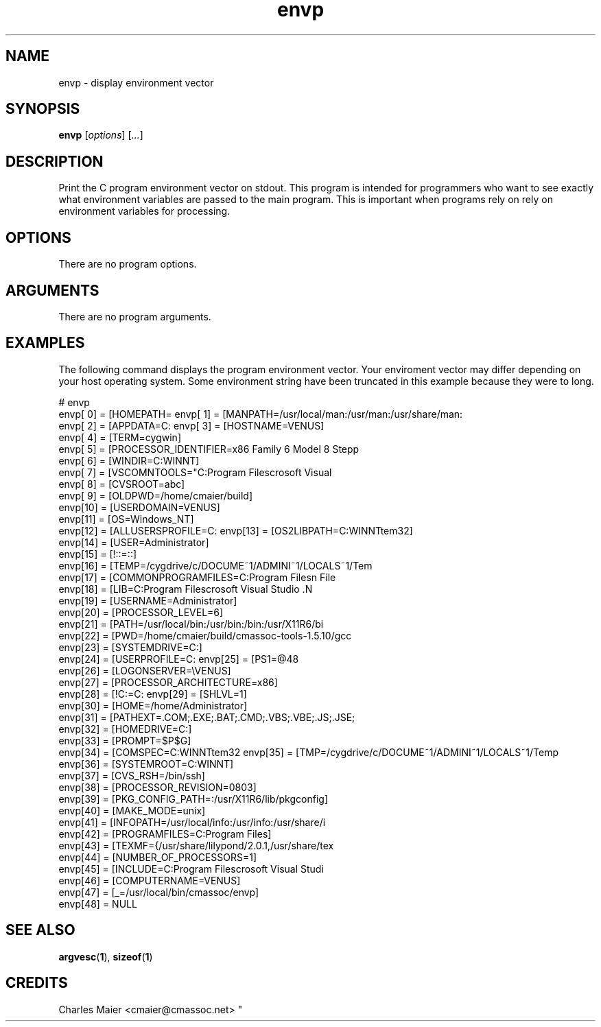 .TH envp 1 "May 2013" "cmassoc-tools-1.9.0" "Motley Tools"

.SH NAME
envp - display environment vector

.SH SYNOPSIS
.BR envp 
.RI [ options ]
.RI [ ... ]

.SH DESCRIPTION
Print the C program environment vector on stdout.
This program is intended for programmers who want to see exactly what environment variables are passed to the main program.
This is important when programs rely on rely on environment variables for processing.

.SH OPTIONS
There are no program options.

.SH ARGUMENTS
There are no program arguments.

.SH EXAMPLES
The following command displays the program environment vector.
Your enviroment vector may differ depending on your host operating system.
Some environment string have been truncated in this example because they were to long.

.PP
   # envp 
    envp[ 0] = [HOMEPATH=\Documents and Settings\Administrator]
    envp[ 1] = [MANPATH=/usr/local/man:/usr/man:/usr/share/man:
    envp[ 2] = [APPDATA=C:\Documents and Settings\Administrator
    envp[ 3] = [HOSTNAME=VENUS]
    envp[ 4] = [TERM=cygwin]
    envp[ 5] = [PROCESSOR_IDENTIFIER=x86 Family 6 Model 8 Stepp
    envp[ 6] = [WINDIR=C:\WINNT]
    envp[ 7] = [VSCOMNTOOLS="C:\Program Files\Microsoft Visual 
    envp[ 8] = [CVSROOT=abc]
    envp[ 9] = [OLDPWD=/home/cmaier/build]
    envp[10] = [USERDOMAIN=VENUS]
    envp[11] = [OS=Windows_NT]
    envp[12] = [ALLUSERSPROFILE=C:\Documents and Settings\All U
    envp[13] = [OS2LIBPATH=C:\WINNT\system32\os2\dll;]
    envp[14] = [USER=Administrator]
    envp[15] = [!::=::\]
    envp[16] = [TEMP=/cygdrive/c/DOCUME~1/ADMINI~1/LOCALS~1/Tem
    envp[17] = [COMMONPROGRAMFILES=C:\Program Files\Common File
    envp[18] = [LIB=C:\Program Files\Microsoft Visual Studio .N
    envp[19] = [USERNAME=Administrator]
    envp[20] = [PROCESSOR_LEVEL=6]
    envp[21] = [PATH=/usr/local/bin:/usr/bin:/bin:/usr/X11R6/bi
    envp[22] = [PWD=/home/cmaier/build/cmassoc-tools-1.5.10/gcc
    envp[23] = [SYSTEMDRIVE=C:]
    envp[24] = [USERPROFILE=C:\Documents and Settings\Administr
    envp[25] = [PS1=\u@\h:\w$ ]
    envp[26] = [LOGONSERVER=\\VENUS]
    envp[27] = [PROCESSOR_ARCHITECTURE=x86]
    envp[28] = [!C:=C:\cygwin\bin]
    envp[29] = [SHLVL=1]
    envp[30] = [HOME=/home/Administrator]
    envp[31] = [PATHEXT=.COM;.EXE;.BAT;.CMD;.VBS;.VBE;.JS;.JSE;
    envp[32] = [HOMEDRIVE=C:]
    envp[33] = [PROMPT=$P$G]
    envp[34] = [COMSPEC=C:\WINNT\system32\cmd.exe]
    envp[35] = [TMP=/cygdrive/c/DOCUME~1/ADMINI~1/LOCALS~1/Temp
    envp[36] = [SYSTEMROOT=C:\WINNT]
    envp[37] = [CVS_RSH=/bin/ssh]
    envp[38] = [PROCESSOR_REVISION=0803]
    envp[39] = [PKG_CONFIG_PATH=:/usr/X11R6/lib/pkgconfig]
    envp[40] = [MAKE_MODE=unix]
    envp[41] = [INFOPATH=/usr/local/info:/usr/info:/usr/share/i
    envp[42] = [PROGRAMFILES=C:\Program Files]
    envp[43] = [TEXMF={/usr/share/lilypond/2.0.1,/usr/share/tex
    envp[44] = [NUMBER_OF_PROCESSORS=1]
    envp[45] = [INCLUDE=C:\Program Files\Microsoft Visual Studi
    envp[46] = [COMPUTERNAME=VENUS]
    envp[47] = [_=/usr/local/bin/cmassoc/envp]
    envp[48] = NULL

.SH SEE ALSO
.BR argvesc ( 1 ),
.BR sizeof ( 1 )

.SH CREDITS
 Charles Maier <cmaier@cmassoc.net>
"
